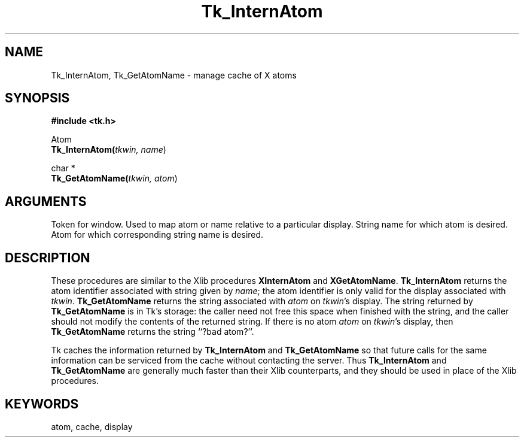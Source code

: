 '\"
'\" Copyright (c) 1990 The Regents of the University of California.
'\" Copyright (c) 1994-1996 Sun Microsystems, Inc.
'\"
'\" See the file "license.terms" for information on usage and redistribution
'\" of this file, and for a DISCLAIMER OF ALL WARRANTIES.
'\" 
'\" RCS: @(#) $Id$
'\" 
.TH Tk_InternAtom 3 "" Tk "Tk Library Procedures"
.BS
.SH NAME
Tk_InternAtom, Tk_GetAtomName \- manage cache of X atoms
.SH SYNOPSIS
.nf
\fB#include <tk.h>\fR
.sp
Atom
\fBTk_InternAtom(\fItkwin, name\fR)
.sp
char *
\fBTk_GetAtomName(\fItkwin, atom\fR)
.SH ARGUMENTS
.AS Tk_Window parent
.AP Tk_Window tkwin in
Token for window.  Used to map atom or name relative to a particular display.
.AP char *name in
String name for which atom is desired.
.AP Atom atom in
Atom for which corresponding string name is desired.
.BE

.SH DESCRIPTION
.PP
These procedures are similar to the Xlib procedures
\fBXInternAtom\fR and \fBXGetAtomName\fR.  \fBTk_InternAtom\fR
returns the atom identifier associated with string given by
\fIname\fR;  the atom identifier is only valid for the display
associated with \fItkwin\fR.
\fBTk_GetAtomName\fR returns the string associated
with \fIatom\fR on \fItkwin\fR's display.  The string returned
by \fBTk_GetAtomName\fR is in Tk's storage:  the caller need
not free this space when finished with the string, and the caller
should not modify the contents of the returned string.
If there is no atom \fIatom\fR on \fItkwin\fR's display,
then \fBTk_GetAtomName\fR returns the string ``?bad atom?''.
.PP
Tk caches
the information returned by \fBTk_InternAtom\fR and \fBTk_GetAtomName\fR
so that future calls
for the same information can be serviced from the cache without
contacting the server.  Thus \fBTk_InternAtom\fR and \fBTk_GetAtomName\fR
are generally much faster than their Xlib counterparts, and they
should be used in place of the Xlib procedures.

.SH KEYWORDS
atom, cache, display
